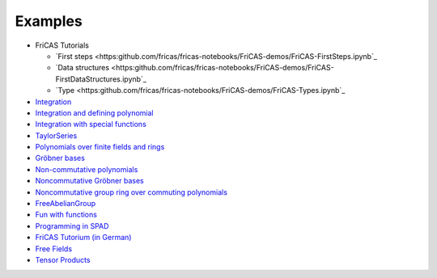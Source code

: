 Examples
========

* FriCAS Tutorials

  * `First steps
    <https:github.com/fricas/fricas-notebooks/FriCAS-demos/FriCAS-FirstSteps.ipynb`_
  * `Data structures
    <https:github.com/fricas/fricas-notebooks/FriCAS-demos/FriCAS-FirstDataStructures.ipynb`_

  * `Type
    <https:github.com/fricas/fricas-notebooks/FriCAS-demos/FriCAS-Types.ipynb`_

* `Integration
  <http://axiom-wiki.newsynthesis.org/FriCASIntegration>`_

* `Integration and defining polynomial
  <http://axiom-wiki.newsynthesis.org/ExampleIntegration>`_

* `Integration with special functions
  <http://axiom-wiki.newsynthesis.org/FriCASSpecialIntegration>`_

* `TaylorSeries <http://axiom-wiki.newsynthesis.org/TaylorSeries>`_

* `Polynomials over finite fields and rings <http://axiom-wiki.newsynthesis.org/SandBoxPolynomialOverFiniteField>`_

* `Gröbner bases <http://axiom-wiki.newsynthesis.org/ExampleGroebner>`_

* `Non-commutative polynomials <http://axiom-wiki.newsynthesis.org/ExampleSkewPolynomial>`_

* `Noncommutative Gröbner bases
  <http://axiom-wiki.newsynthesis.org/NoncommutativeGroebnerBases?root=NoncommutativePolynomials>`_

* `Noncommutative group ring over commuting polynomials <http://axiom-wiki.newsynthesis.org/NonCommutativeLaurentPolynomials>`_

* `FreeAbelianGroup <http://axiom-wiki.newsynthesis.org/ExampleFreeAbelianGroup>`_

* `Fun with functions <http://axiom-wiki.newsynthesis.org/FunWithFunctions>`_

* `Programming in SPAD <http://axiom-wiki.newsynthesis.org/Programmi+ngSPAD>`_

* `FriCAS Tutorium (in German) <https://www.math.tugraz.at/mathc/compmath2/Demo/fricas-tutorium-0.6.pdf>`_

* `Free Fields
  <https://github.com/billpage/ncpoly/blob/master/fdalg_20180907.pdf>`_

* `Tensor Products
  <http://fricas-wiki.math.uni.wroc.pl/SandBoxTensorAlgebra2>`_
